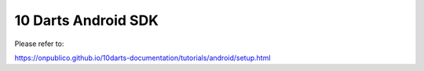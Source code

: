 =================
10 Darts Android SDK
=================

Please refer to:

https://onpublico.github.io/10darts-documentation/tutorials/android/setup.html